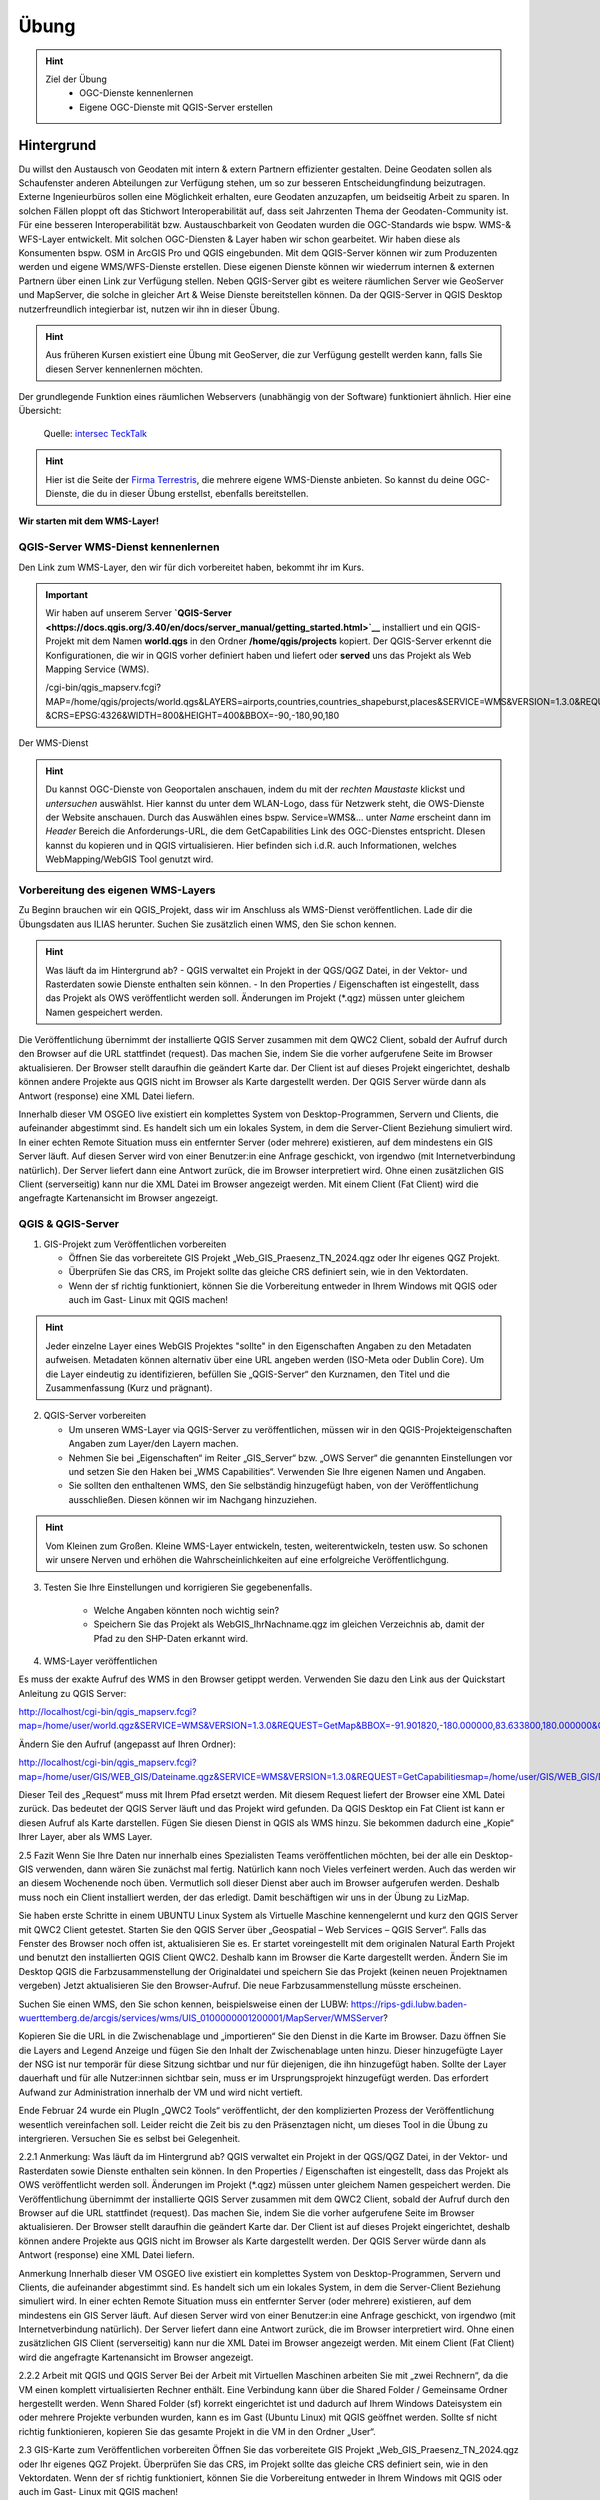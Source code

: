 Übung
==========

.. hint::

   Ziel der Übung
      * OGC-Dienste kennenlernen 
      * Eigene OGC-Dienste mit QGIS-Server erstellen

.. seealso::

      *  `OGC <https://www.ogc.org/de/>`__
      *  `QGIS Server <https://docs.qgis.org/3.34/en/docs/server_manual/index.html>`__
      *  `OGC-Dienste - Basics <https://docs.qgis.org/3.40/en/docs/server_manual/services/basics.html>`__


Hintergrund
--------

Du willst den Austausch von Geodaten mit intern & extern Partnern effizienter gestalten. Deine Geodaten sollen als Schaufenster
anderen Abteilungen zur Verfügung stehen, um so zur besseren Entscheidungfindung beizutragen. Externe Ingenieurbüros sollen eine Möglichkeit erhalten, eure Geodaten anzuzapfen, 
um beidseitig Arbeit zu sparen. In solchen Fällen ploppt oft das Stichwort Interoperabilität auf, dass seit Jahrzenten Thema der Geodaten-Community ist. Für eine besseren
Interoperabilität bzw. Austauschbarkeit von Geodaten wurden die OGC-Standards wie bspw. WMS-& WFS-Layer entwickelt. Mit solchen OGC-Diensten & Layer haben wir schon gearbeitet.
Wir haben diese als Konsumenten bspw. OSM in ArcGIS Pro und QGIS eingebunden. Mit dem QGIS-Server können wir zum Produzenten werden und eigene WMS/WFS-Dienste erstellen. 
Diese eigenen Dienste können wir wiederrum internen & externen Partnern über einen Link zur Verfügung stellen. Neben QGIS-Server gibt es weitere räumlichen Server wie GeoServer und MapServer, die solche in gleicher Art & Weise Dienste 
bereitstellen können. Da der QGIS-Server in QGIS Desktop nutzerfreundlich integierbar ist, nutzen wir ihn in dieser Übung.

.. hint::

   Aus früheren Kursen existiert eine Übung mit GeoServer, die zur Verfügung gestellt werden kann, falls Sie diesen Server kennenlernen möchten.

Der grundlegende Funktion eines räumlichen Webservers (unabhängig von der Software) funktioniert ähnlich. Hier eine Übersicht:

.. figure:: https://techtalk.intersec.com/2021/10/open-source-map-server-with-geoserver-and-qgis/schema-gis.png
   :alt: Open-source map server with Geoserver and QGIS

   Quelle: `intersec TeckTalk <https://techtalk.intersec.com/2021/10/open-source-map-server-with-geoserver-and-qgis/>`__


.. hint::

   Hier ist die Seite der `Firma Terrestris <https://www.terrestris.de/de/openstreetmap-wms/>`__, die mehrere eigene WMS-Dienste anbieten. So kannst du deine OGC-Dienste, die du in dieser Übung erstellst, ebenfalls bereitstellen. 




**Wir starten mit dem WMS-Layer!**


QGIS-Server WMS-Dienst kennenlernen
~~~~~~~~~~~~~~~~~
Den Link zum WMS-Layer, den wir für dich vorbereitet haben, bekommt ihr im Kurs. 

.. important::

   Wir haben auf unserem Server **`QGIS-Server <https://docs.qgis.org/3.40/en/docs/server_manual/getting_started.html>`__** installiert und ein QGIS-Projekt mit dem 
   Namen **world.qgs** in den Ordner **/home/qgis/projects** kopiert.
   Der QGIS-Server erkennt die Konfigurationen, die wir in QGIS vorher definiert haben und liefert oder **served** uns das Projekt als Web Mapping Service (WMS).

   /cgi-bin/qgis_mapserv.fcgi?MAP=/home/qgis/projects/world.qgs&LAYERS=airports,countries,countries_shapeburst,places&SERVICE=WMS&VERSION=1.3.0&REQUEST=GetMap
   &CRS=EPSG:4326&WIDTH=800&HEIGHT=400&BBOX=-90,-180,90,180

Der WMS-Dienst


.. hint::

   Du kannst OGC-Dienste von Geoportalen anschauen, indem du mit der *rechten Maustaste* klickst und *untersuchen* auswählst. Hier kannst du unter dem WLAN-Logo, 
   dass für Netzwerk steht, die OWS-Dienste der Website anschauen. Durch das Auswählen eines bspw. Service=WMS&... unter *Name* erscheint dann im *Header* Bereich die Anforderungs-URL,
   die dem GetCapabilities Link des OGC-Dienstes entspricht. DIesen kannst du kopieren und in QGIS virtualisieren. Hier befinden sich i.d.R. auch Informationen, welches WebMapping/WebGIS Tool genutzt wird.


Vorbereitung des eigenen WMS-Layers
~~~~~~~~~~~~~~~~~

Zu Beginn brauchen wir ein QGIS_Projekt, dass wir im Anschluss als WMS-Dienst veröffentlichen. Lade dir die Übungsdaten aus ILIAS herunter.
Suchen Sie zusätzlich einen WMS, den Sie schon kennen.

.. hint::

      Was läuft da im Hintergrund ab? 
      - QGIS verwaltet ein Projekt in der QGS/QGZ Datei, in der Vektor- und Rasterdaten sowie Dienste enthalten sein können. 
      - In den Properties / Eigenschaften ist eingestellt, dass das Projekt als OWS veröffentlicht werden soll. Änderungen im Projekt (*.qgz) müssen unter gleichem Namen gespeichert werden.

Die Veröffentlichung übernimmt der installierte QGIS Server zusammen mit dem QWC2 Client, sobald der Aufruf durch den Browser auf die URL stattfindet (request). Das machen Sie, indem Sie die vorher aufgerufene Seite im Browser aktualisieren.
Der Browser stellt daraufhin die geändert Karte dar.
Der Client ist auf dieses Projekt eingerichtet, deshalb können andere Projekte aus QGIS nicht im Browser als Karte dargestellt werden. Der QGIS Server würde dann als Antwort (response) eine XML Datei liefern.

Innerhalb dieser VM OSGEO live existiert ein komplettes System von Desktop-Programmen, Servern und Clients, die aufeinander abgestimmt sind. Es handelt sich um ein lokales System, in dem die Server-Client Beziehung simuliert wird.
In einer echten Remote Situation muss ein entfernter Server (oder mehrere) existieren, auf dem mindestens ein GIS Server läuft. Auf diesen Server wird von einer Benutzer:in eine Anfrage geschickt, von irgendwo (mit Internetverbindung natürlich). Der Server liefert dann eine Antwort zurück, die im Browser interpretiert wird.
Ohne einen zusätzlichen GIS Client (serverseitig) kann nur die XML Datei im Browser angezeigt werden.
Mit einem Client (Fat Client) wird die angefragte Kartenansicht im Browser angezeigt.



QGIS & QGIS-Server
~~~~~~~~~~~~~~~~~

1. GIS-Projekt zum Veröffentlichen vorbereiten

   - Öffnen Sie das vorbereitete GIS Projekt „Web_GIS_Praesenz_TN_2024.qgz oder Ihr eigenes QGZ Projekt.
   - Überprüfen Sie das CRS, im Projekt sollte das gleiche CRS definiert sein, wie in den Vektordaten.
   - Wenn der sf richtig funktioniert, können Sie die Vorbereitung entweder in Ihrem Windows mit QGIS oder auch im Gast- Linux mit QGIS machen!

.. hint::
   
   Jeder einzelne Layer eines WebGIS Projektes "sollte" in den Eigenschaften Angaben zu den Metadaten aufweisen. Metadaten können alternativ über eine URL angeben werden (ISO-Meta oder Dublin Core).
   Um die Layer eindeutig zu identifizieren, befüllen Sie „QGIS-Server“ den Kurznamen, den Titel und die Zusammenfassung (Kurz und prägnant).

2. QGIS-Server vorbereiten

   - Um unseren WMS-Layer via QGIS-Server zu veröffentlichen, müssen wir in den QGIS-Projekteigenschaften Angaben zum Layer/den Layern machen.
   - Nehmen Sie bei „Eigenschaften“ im Reiter „GIS_Server“ bzw. „OWS Server“ die genannten Einstellungen vor und setzen Sie den Haken bei „WMS Capabilities“. Verwenden Sie Ihre eigenen Namen und Angaben.
   - Sie sollten den enthaltenen WMS, den Sie selbständig hinzugefügt haben, von der Veröffentlichung ausschließen. Diesen können wir im Nachgang hinzuziehen.

.. hint::

   Vom Kleinen zum Großen. Kleine WMS-Layer entwickeln, testen, weiterentwickeln, testen usw. So schonen wir unsere Nerven und erhöhen die Wahrscheinlichkeiten auf eine erfolgreiche Veröffentlichgung.


3. Testen Sie Ihre Einstellungen und korrigieren Sie gegebenenfalls.

      - Welche Angaben könnten noch wichtig sein?
      - Speichern Sie das Projekt als WebGIS_IhrNachname.qgz im gleichen Verzeichnis ab, damit der Pfad zu den SHP-Daten erkannt wird.


4. WMS-Layer veröffentlichen

Es muss der exakte Aufruf des WMS in den Browser getippt werden. Verwenden Sie dazu den Link aus der Quickstart Anleitung zu QGIS Server:

http://localhost/cgi-bin/qgis_mapserv.fcgi?map=/home/user/world.qgz&SERVICE=WMS&VERSION=1.3.0&REQUEST=GetMap&BBOX=-91.901820,-180.000000,83.633800,180.000000&CRS=EPSG:4326&WIDTH=722&HEIGHT=352&LAYERS=ne_10m_admin_0_countries&STYLES=default&FORMAT=image/png&DPI=96&TRANSPARENT=true

Ändern Sie den Aufruf (angepasst auf Ihren Ordner):

http://localhost/cgi-bin/qgis_mapserv.fcgi?map=/home/user/GIS/WEB_GIS/Dateiname.qgz&SERVICE=WMS&VERSION=1.3.0&REQUEST=GetCapabilitiesmap=/home/user/GIS/WEB_GIS/Dateiname.qgz


Dieser Teil des „Request“ muss mit Ihrem Pfad ersetzt werden.
Mit diesem Request liefert der Browser eine XML Datei zurück. Das bedeutet der QGIS Server läuft und das Projekt wird gefunden.
Da QGIS Desktop ein Fat Client ist kann er diesen Aufruf als Karte darstellen. Fügen Sie diesen Dienst in QGIS als WMS hinzu.
Sie bekommen dadurch eine „Kopie“ Ihrer Layer, aber als WMS Layer.


2.5 	Fazit
Wenn Sie Ihre Daten nur innerhalb eines Spezialisten Teams veröffentlichen möchten, bei der alle ein Desktop-GIS verwenden, dann wären Sie zunächst mal fertig. 
Natürlich kann noch Vieles verfeinert werden. Auch das werden wir an diesem Wochenende noch üben.
Vermutlich soll dieser Dienst aber auch im Browser aufgerufen werden. Deshalb muss noch ein Client installiert werden, der das erledigt.
Damit beschäftigen wir uns in der  Übung zu LizMap.

Sie haben erste Schritte in einem UBUNTU Linux System als Virtuelle Maschine kennengelernt und kurz den QGIS Server mit QWC2 Client getestet.
Starten Sie den QGIS Server über „Geospatial – Web Services – QGIS Server“.  Falls das Fenster des Browser noch offen ist, aktualisieren Sie es.
Er startet voreingestellt mit dem originalen Natural Earth Projekt und benutzt den installierten QGIS Client QWC2. Deshalb kann im Browser die Karte dargestellt werden.
Ändern Sie im Desktop QGIS die Farbzusammenstellung der Originaldatei und speichern Sie das Projekt (keinen neuen Projektnamen vergeben)
Jetzt aktualisieren Sie den Browser-Aufruf. Die neue Farbzusammenstellung müsste erscheinen.

Suchen Sie einen WMS, den Sie schon kennen, beispielsweise einen der LUBW:
https://rips-gdi.lubw.baden-wuerttemberg.de/arcgis/services/wms/UIS_0100000001200001/MapServer/WMSServer?

Kopieren Sie die URL in die Zwischenablage und „importieren“ Sie den Dienst in die Karte im Browser.
Dazu öffnen Sie die Layers and Legend Anzeige und fügen Sie den Inhalt der Zwischenablage unten hinzu.
Dieser hinzugefügte Layer der NSG ist nur temporär für diese Sitzung sichtbar und nur für diejenigen, die ihn hinzugefügt haben.
Sollte der Layer dauerhaft und für alle Nutzer:innen sichtbar sein, muss er im Ursprungsprojekt hinzugefügt werden. Das erfordert Aufwand zur Administration innerhalb der 
VM und wird nicht vertieft.

Ende Februar 24 wurde ein PlugIn „QWC2 Tools“ veröffentlicht, der den komplizierten Prozess der Veröffentlichung wesentlich vereinfachen soll.
Leider reicht die Zeit bis zu den Präsenztagen nicht, um dieses Tool in die Übung zu intergrieren.
Versuchen Sie es selbst bei Gelegenheit.

2.2.1 	Anmerkung:  Was läuft da im Hintergrund ab?
QGIS verwaltet ein Projekt in der QGS/QGZ Datei, in der Vektor- und Rasterdaten sowie Dienste enthalten sein können. 
In den Properties / Eigenschaften ist eingestellt, dass das Projekt als OWS veröffentlicht werden soll. Änderungen im Projekt (*.qgz) müssen unter gleichem Namen gespeichert werden.
Die Veröffentlichung übernimmt der installierte QGIS Server zusammen mit dem QWC2 Client, sobald der Aufruf durch den Browser auf die URL stattfindet (request). Das machen Sie, indem Sie die vorher aufgerufene Seite im Browser aktualisieren.
Der Browser stellt daraufhin die geändert Karte dar.
Der Client ist auf dieses Projekt eingerichtet, deshalb können andere Projekte aus QGIS nicht im Browser als Karte dargestellt werden. Der QGIS Server würde dann als Antwort (response) eine XML Datei liefern.

Anmerkung
Innerhalb dieser VM OSGEO live existiert ein komplettes System von Desktop-Programmen, Servern und Clients, die aufeinander abgestimmt sind. Es handelt sich um ein lokales System, in dem die Server-Client Beziehung simuliert wird.
In einer echten Remote Situation muss ein entfernter Server (oder mehrere) existieren, auf dem mindestens ein GIS Server läuft. Auf diesen Server wird von einer Benutzer:in eine Anfrage geschickt, von irgendwo (mit Internetverbindung natürlich). Der Server liefert dann eine Antwort zurück, die im Browser interpretiert wird.
Ohne einen zusätzlichen GIS Client (serverseitig) kann nur die XML Datei im Browser angezeigt werden.
Mit einem Client (Fat Client) wird die angefragte Kartenansicht im Browser angezeigt.

2.2.2 	Arbeit mit QGIS und QGIS Server
Bei der Arbeit mit Virtuellen Maschinen arbeiten Sie mit „zwei Rechnern“, da die VM einen komplett virtualisierten Rechner enthält. Eine Verbindung kann über die Shared Folder / Gemeinsame Ordner hergestellt werden.
Wenn Shared Folder (sf) korrekt eingerichtet ist und dadurch auf Ihrem Windows Dateisystem ein oder mehrere Projekte verbunden wurden, kann es im Gast (Ubuntu Linux) mit QGIS geöffnet werden.
Sollte sf nicht richtig funktionieren, kopieren Sie das gesamte Projekt in die VM in den Ordner „User“.

2.3 	GIS-Karte zum Veröffentlichen vorbereiten
Öffnen Sie das vorbereitete GIS Projekt „Web_GIS_Praesenz_TN_2024.qgz oder Ihr eigenes QGZ Projekt.
Überprüfen Sie das CRS, im Projekt sollte das gleiche CRS definiert sein, wie in den Vektordaten.
Wenn der sf richtig funktioniert, können Sie die Vorbereitung entweder in Ihrem Windows mit QGIS oder auch im Gast- Linux mit QGIS machen!

Jeder einzelne Layer eines Web-GIS Projektes sollte in den Eigenschaften Angaben zu den Metadaten aufweisen. (Metadaten können aber auch extern über eine URL angeben werden.)
Um die Layer eindeutig zu identifizieren, schreiben Sie in den Eigenschaften bei „QGIS Server“ bei Kurzname, Titel und Zusammenfassung etwas hinzu.

2.3.1 	Als OWS vorbereiten
Für die Veröffentlichung müssen in den Projekteigenschaften ganz bestimmte Angaben gemacht werden, um dem GIS Server das Projekt bekannt zu machen.
Nehmen Sie bei „Eigenschaften“ im Reiter „GIS_Server“ bzw. „OWS Server“ die genannten Einstellungen vor und setzen Sie den Haken bei „WMS Capabilities“. Verwenden Sie Ihre eigenen Namen und Angaben.
Sie sollten den enthaltenen WMS FFH_Gebiet von der Veröffentlichung ausschließen. Nachträglich kann getestet werden, ob dieser auch funktioniert.

Testen Sie Ihre Einstellungen und korrigieren Sie gegebenenfalls.
Welche Angaben könnten noch wichtig sein?
Speichern Sie das Projekt als WebGIS_IhrNachname.qgz im gleichen Verzeichnis ab, damit der Pfad zu den SHP-Daten erkannt wird.

2.4 	Karte veröffentlichen in QGIS Server
Leider funktioniert auf dieser VM dieses Beispiel nicht, dasselbe hat in der OSGEOlive 14.
QGIS Server liest die Projektdatei QGZ und erstellt daraus einen Web-Dienst, ohne dass die dazugehörenden Daten angegeben werden müssen. Mit einem Browser als Thin Client kann dieser Dienst aufgerufen, aber nicht dargestellt werden. Als Antwort erhält der Browser eine XML Datei.
Zum Aufruf muss der Pfad zur QGZ-Datei im GetCapabilities Aufruf angegeben werden. Die QGZ Datei liegt in home/user/Pfad-_zu_Ihrem_Projekt.
Da mit derzeitigem Wissen der QWC2 Client nicht auf die neue Datei eingerichtet werden kann, können wir nur testen, ob QGIS Server korrekt arbeitet. Als Fat Client verwenden wir unser Desktop QGIS.

Es muss der exakte Aufruf des WMS in den Browser getippt werden. Verwenden Sie dazu den Link aus der Quickstart Anleitung zu QGIS Server:
http://localhost/cgi-bin/qgis_mapserv.fcgi?map=/home/user/world.qgz&SERVICE=WMS&VERSION=1.3.0&REQUEST=GetMap&BBOX=-91.901820,-180.000000,83.633800,180.000000&CRS=EPSG:4326&WIDTH=722&HEIGHT=352&LAYERS=ne_10m_admin_0_countries&STYLES=default&FORMAT=image/png&DPI=96&TRANSPARENT=true

Ändern Sie den Aufruf (angepasst auf Ihren Ordner):
http://localhost/cgi-bin/qgis_mapserv.fcgi?map=/home/user/GIS/WEB_GIS/Dateiname.qgz&SERVICE=WMS&VERSION=1.3.0&REQUEST=GetCapabilitiesmap=/home/user/GIS/WEB_GIS/Dateiname.qgz

Dieser Teil des „Request“ muss mit Ihrem Pfad ersetzt werden.
Mit diesem Request liefert der Browser eine XML Datei zurück. Das bedeutet der QGIS Server läuft und das Projekt wird gefunden.
Da QGIS Desktop ein Fat Client ist kann er diesen Aufruf als Karte darstellen. Fügen Sie diesen Dienst in QGIS als WMS hinzu.
Sie bekommen dadurch eine „Kopie“ Ihrer Layer, aber als WMS Layer.

Anmerkung:
Aktuell findet der QGIS Server das Projekt nicht, in der OSGEO Live 14 jedoch geht es. Vermutlich wurde bei der Entwicklung etwas vergessen!?
Da wir derzeit den QWC2 Client nicht verwenden, sondern später LizMap kennenlernen, wird dieser Prozess des Servertest dort durchgeführt.
Hier sollte nun soweit vorbereitet werden, dass jedes Projekt veröffentlicht werden kann. Dazu müssen vermutlich irgendwelche Config Dateien editiert werden:
https://gis.stackexchange.com/questions/438114/configuring-qwc2-web-client-in-production-environment-and-displaying-custom-map

2.5 	Fazit
Wenn Sie Ihre Daten nur innerhalb eines Spezialisten Teams veröffentlichen möchten, bei der alle ein Desktop-GIS verwenden, dann wären Sie zunächst mal fertig. Natürlich kann noch Vieles verfeinert werden. Auch das werden wir an diesem Wochenende noch üben.
Vermutlich soll dieser Dienst aber auch im Browser aufgerufen werden. Deshalb muss noch ein Client installiert werden, der das erledigt.
Damit beschäftigen wir uns in der  Übung zu LizMap.
Sie haben erste Schritte in einem UBUNTU Linux System als Virtuelle Maschine kennengelernt und kurz den QGIS Server mit QWC2 Client getestet.

OGC-Dienste lesen lernen
----------------
URL decodieren
Gibts eine Anleitung?
WMS Dienste

dann WMTS Dienste -> Unterschiede Vorteile?

WFS-Dienste inkl. Filterung



So (oder ähnlich) sieht’s am Ende aus
-------------------------------------

.. figure:: https://raw.githubusercontent.com/GeowazM/Einfuehrung-GIS-fur-Geowissenschaften/refs/heads/main/exercise_04/osnabrueck_karte.png
   :alt: Karte von Osnabrück

   Karte von Osnabrück

.. figure:: https://raw.githubusercontent.com/GeowazM/Einfuehrung-GIS-fur-Geowissenschaften/refs/heads/main/exercise_04/building_count_stats.png
   :alt: Statistik zu Gebäuden

   Statistik zu Gebäuden

.. figure:: https://raw.githubusercontent.com/GeowazM/Einfuehrung-GIS-fur-Geowissenschaften/refs/heads/main/exercise_04/road_length_stats.png
   :alt: Statistik zu Straßen

   Statistik zu Straßen